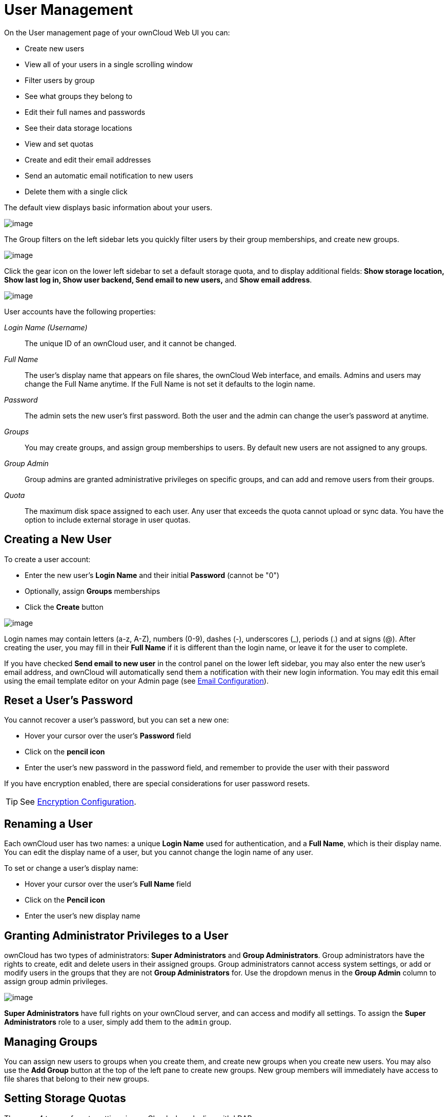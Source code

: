 = User Management

On the User management page of your ownCloud Web UI you can:

* Create new users
* View all of your users in a single scrolling window
* Filter users by group
* See what groups they belong to
* Edit their full names and passwords
* See their data storage locations
* View and set quotas
* Create and edit their email addresses
* Send an automatic email notification to new users
* Delete them with a single click

The default view displays basic information about your users.

image:users-config.png[image]

The Group filters on the left sidebar lets you quickly filter users by
their group memberships, and create new groups.

image:users-config-1.png[image]

Click the gear icon on the lower left sidebar to set a default storage
quota, and to display additional fields: *Show storage location, Show
last log in, Show user backend, Send email to new users,* and *Show
email address*.

image:users-config-2.png[image]

User accounts have the following properties:

_Login Name (Username)_::
  The unique ID of an ownCloud user, and it cannot be changed.
_Full Name_::
  The user’s display name that appears on file shares, the ownCloud Web
  interface, and emails. Admins and users may change the Full Name
  anytime. If the Full Name is not set it defaults to the login name.
_Password_::
  The admin sets the new user’s first password. Both the user and the
  admin can change the user’s password at anytime.
_Groups_::
  You may create groups, and assign group memberships to users. By
  default new users are not assigned to any groups.
_Group Admin_::
  Group admins are granted administrative privileges on specific groups,
  and can add and remove users from their groups.
_Quota_::
  The maximum disk space assigned to each user. Any user that exceeds
  the quota cannot upload or sync data. You have the option to include
  external storage in user quotas.

[[creating-a-new-user]]
== Creating a New User

To create a user account:

* Enter the new user’s *Login Name* and their initial *Password* (cannot be "0")
* Optionally, assign *Groups* memberships
* Click the *Create* button

image:users-create.png[image]

Login names may contain letters (a-z, A-Z), numbers (0-9), dashes (-),
underscores (_), periods (.) and at signs (@). After creating the user,
you may fill in their *Full Name* if it is different than the login
name, or leave it for the user to complete.

If you have checked *Send email to new user* in the control panel on the
lower left sidebar, you may also enter the new user’s email address, and
ownCloud will automatically send them a notification with their new
login information. You may edit this email using the email template
editor on your Admin page (see xref:configuration/server/email_configuration.adoc[Email Configuration]).

[[reset-a-users-password]]
== Reset a User’s Password

You cannot recover a user’s password, but you can set a new one:

* Hover your cursor over the user’s *Password* field
* Click on the *pencil icon*
* Enter the user’s new password in the password field, and remember to
provide the user with their password

If you have encryption enabled, there are special considerations for
user password resets.

TIP: See xref:configuration/files/encryption_configuration.adoc[Encryption Configuration].

[[renaming-a-user]]
== Renaming a User

Each ownCloud user has two names: a unique *Login Name* used for
authentication, and a *Full Name*, which is their display name. You can
edit the display name of a user, but you cannot change the login name of
any user.

To set or change a user’s display name:

* Hover your cursor over the user’s *Full Name* field
* Click on the *Pencil icon*
* Enter the user’s new display name

[[granting-administrator-privileges-to-a-user]]
== Granting Administrator Privileges to a User

ownCloud has two types of administrators: *Super Administrators* and
*Group Administrators*. Group administrators have the rights to create,
edit and delete users in their assigned groups. Group administrators
cannot access system settings, or add or modify users in the groups that
they are not *Group Administrators* for. Use the dropdown menus in the
*Group Admin* column to assign group admin privileges.

image:users-groups.png[image]

*Super Administrators* have full rights on your ownCloud server, and can
access and modify all settings. To assign the *Super Administrators*
role to a user, simply add them to the `admin` group.

[[managing-groups]]
== Managing Groups

You can assign new users to groups when you create them, and create new
groups when you create new users. You may also use the *Add Group*
button at the top of the left pane to create new groups. New group
members will immediately have access to file shares that belong to their
new groups.

[[setting-storage-quotas]]
== Setting Storage Quotas

There are 4 types of quota settings in ownCloud when dealing with LDAP users.

=== Quota Field

Found in *"User Authentication -> the Advanced Tab -> Special Attributes"*, this setting overwrites the rest. If set, this is what will be set for an LDAP user’s quota in ownCloud.

=== Quota Default

Found in *"User Authentication -> the Advanced Tab -> Special Attributes"*, this is the fallback option if no quota field is defined.

=== User Quota

This is what you set in the web UI drop down menu, and is how you set user quota.

=== Default Quota

This will be set if no quota is set, and is found in *"Users Tab -> Gear Wheel, Default Quota"*.
If *Quota Field* is not set, but *Quota Default* is, and a systems administrator tries to set a quota for an LDAP user with *User Quota*, it will not work, since it is overridden by *Quota Default*.

Click the gear on the lower left pane to set a default storage quota.
This is automatically applied to new users. You may assign a different
quota to any user by selecting from the *Quota* dropdown, selecting
either a preset value or entering a custom value. When you create custom
quotas, use the normal abbreviations for your storage values such as 500
MB, 5 GB, 5 TB, and so on.

You now have a configurable option in `config.php` that controls whether
external storage is counted against user’s quotas. This is still
experimental, and may not work as expected. The default is to not count
external storage as part of user storage quotas. If you prefer to
include it, then change the default `false` to `true`.:

....
'quota_include_external_storage' => false,
....

Metadata (such as thumbnails, temporary files, and encryption keys)
takes up about 10% of disk space, but is not counted against user
quotas. Users can check their used and available space on their Personal
pages. Only files that originate with users count against their quotas,
and not files shared with them that originate from other users. For
example, if you upload files to a different user’s share, those files
count against your quota. If you re-share a file that another user
shared with you, that file does not count against your quota, but the
originating user’s.

Encrypted files are a little larger than unencrypted files; the
unencrypted size is calculated against the user’s quota.

Deleted files that are still in the trash bin do not count against
quotas. The trash bin is set at 50% of quota. Deleted file aging is set
at 30 days. When deleted files exceed 50% of quota then the oldest files
are removed until the total is below 50%.

When version control is enabled, the older file versions are not counted
against quotas.

When a user creates a public share via URL, and allows uploads, any
uploaded files count against that user’s quota.

[[deleting-users]]
== Deleting users

Deleting a user is easy: hover your cursor over their name on the
*Users* page until a trashcan icon appears at the far right. Click the
trashcan, and they’re gone. You’ll see an undo button at the top of the
page, which remains until you refresh the page. When the undo button is
gone you cannot recover the deleted user.

All of the files owned by the user are deleted as well, including all
files they have shared. If you need to preserve the user’s files and
shares, you must first download them from your ownCloud Files page,
which compresses them into a zip file, or use a sync client to copy them
to your local computer.

TIP: See xref:configuration/files/file_sharing_configuration.adoc[File Sharing Configuration] to learn how to create persistent file shares that survive user deletions.

[[enabling-custom-groups]]
== Enabling Custom Groups

In previous versions of ownCloud, files and folders could only be shared
with individual users or groups created by administrators. This wasn’t
the most efficient way to work. From ownCloud 10.0, users can create
groups on-the-fly, through a feature called ``Custom Groups``, enabling
them to share content in a more flexible way.

To enable Custom Groups:

1.  From the ownCloud Market, which you can find in version 10.0 under
the Apps menu, click ``**Market**``.
2.  Click ``**Collaboration**`` (1), to filter the list of available
options and click the ``**Custom groups**`` application (2).

image:custom-groups/owncloud-market-custom-groups.png[The Custom Groups application in the ownCloud Market]

1.  Click ``**INSTALL**`` in the bottom right-hand corner of the Custom Groups application.

image:custom-groups/owncloud-market-custom-groups-install.png[Install the Custom Groups application from the ownCloud Market]

With this done, Custom Group functionality will be available in your ownCloud installation.
